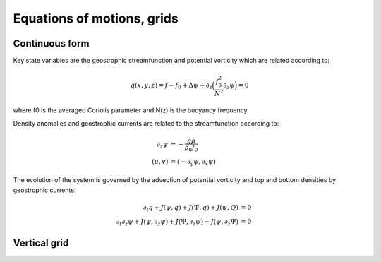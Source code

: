 Equations of motions, grids
===========================

Continuous form
---------------

Key state variables are the geostrophic streamfunction and potential vorticity which are related
according to:

.. math::

   q(x,y,z) = f-f_0 + \Delta \psi + \partial_z \Big ( \frac{f_0^2}{N^2} \partial_z \psi \Big ) = 0 

where f0 is the averaged Coriolis parameter and N(z) is the buoyancy frequency.

Density anomalies and geostrophic currents are related to the streamfunction according to:

.. math::

   \partial_z \psi &= - \frac{g\rho}{\rho_0 f_0} \\
   (u,v) &= (-\partial_y \psi, \partial_x \psi)

The evolution of the system is governed by the advection of potential vorticity and top and bottom densities
by geostrophic currents:

.. math::

   \partial_t q + J(\psi,q) + J(\Psi,q) + J(\psi,Q) &= 0 \\
   \partial_t \partial_z \psi + J(\psi,\partial_z \psi) + J(\Psi,\partial_z \psi) + J(\psi,\partial_z \Psi) &= 0


Vertical grid
-------------

.. image:: vgrid.png

